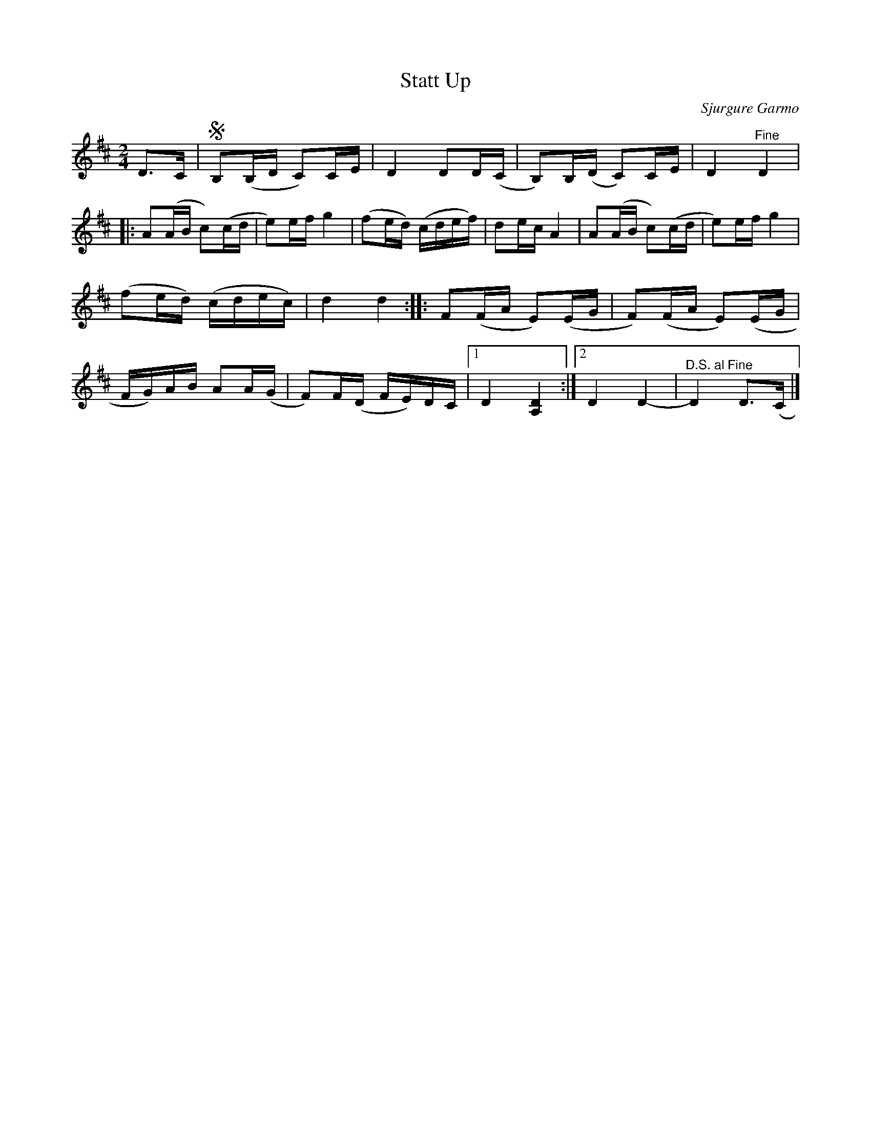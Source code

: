 %%abc-charset utf-8

X:2130
T:Statt Up
S:Halling av Sjurgure Garmo
S:Efter Ivar Odnes
C:Sjurgure Garmo
Z:Karen Myers (#2130)
Z:Upptecknad 6/2005
M:2/4
L:1/16
R:Halling
K:D
D2>C2 | SB,2(B,D C2)CE | D4 D2D(C | B,2)B,(D C2)CE | D4 "^Fine" D4  |
|: A2(AB c2)(cd | e2)ef g4 | (f2ed) (cdef) | d2ec A4 | A2(AB c2)(cd | e2)ef g4 |
(f2ed) (cdec) | d4 d4 :: F2(FA E2)(EG | F2)(FA E2)(EG |
FG)AB A2A(G | F2)F(D FE)DC |1 D4 [A,4D4] :|2 D4 D4- | "^D.S. al Fine" D4 D2>(C2 |]


